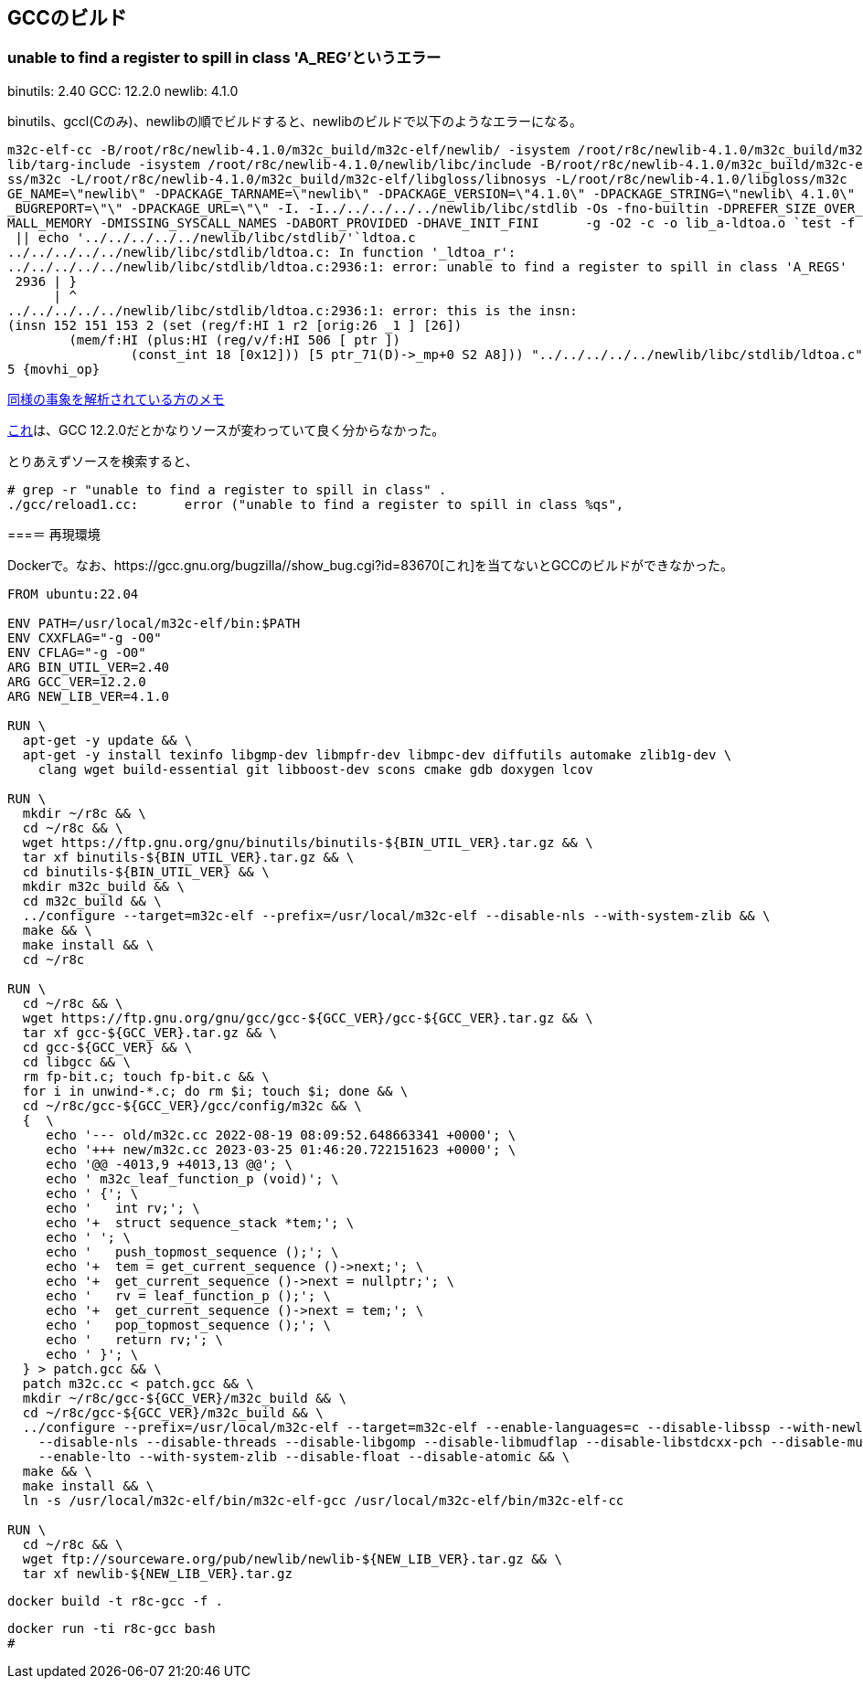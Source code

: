 == GCCのビルド

=== unable to find a register to spill in class 'A_REG'というエラー

binutils: 2.40
GCC: 12.2.0
newlib: 4.1.0

binutils、gccl(Cのみ)、newlibの順でビルドすると、newlibのビルドで以下のようなエラーになる。


[source]
----
m32c-elf-cc -B/root/r8c/newlib-4.1.0/m32c_build/m32c-elf/newlib/ -isystem /root/r8c/newlib-4.1.0/m32c_build/m32c-elf/new
lib/targ-include -isystem /root/r8c/newlib-4.1.0/newlib/libc/include -B/root/r8c/newlib-4.1.0/m32c_build/m32c-elf/libglo
ss/m32c -L/root/r8c/newlib-4.1.0/m32c_build/m32c-elf/libgloss/libnosys -L/root/r8c/newlib-4.1.0/libgloss/m32c    -DPACKA
GE_NAME=\"newlib\" -DPACKAGE_TARNAME=\"newlib\" -DPACKAGE_VERSION=\"4.1.0\" -DPACKAGE_STRING=\"newlib\ 4.1.0\" -DPACKAGE
_BUGREPORT=\"\" -DPACKAGE_URL=\"\" -I. -I../../../../../newlib/libc/stdlib -Os -fno-builtin -DPREFER_SIZE_OVER_SPEED -DS
MALL_MEMORY -DMISSING_SYSCALL_NAMES -DABORT_PROVIDED -DHAVE_INIT_FINI      -g -O2 -c -o lib_a-ldtoa.o `test -f 'ldtoa.c'
 || echo '../../../../../newlib/libc/stdlib/'`ldtoa.c                                                                   
../../../../../newlib/libc/stdlib/ldtoa.c: In function '_ldtoa_r':                                                      
../../../../../newlib/libc/stdlib/ldtoa.c:2936:1: error: unable to find a register to spill in class 'A_REGS'           
 2936 | }                                                                                                               
      | ^                                                                                                               
../../../../../newlib/libc/stdlib/ldtoa.c:2936:1: error: this is the insn:                                              
(insn 152 151 153 2 (set (reg/f:HI 1 r2 [orig:26 _1 ] [26])                                                             
        (mem/f:HI (plus:HI (reg/v/f:HI 506 [ ptr ])                                                                     
                (const_int 18 [0x12])) [5 ptr_71(D)->_mp+0 S2 A8])) "../../../../../newlib/libc/stdlib/ldtoa.c":2805:3 9
5 {movhi_op}
----

https://raw.githubusercontent.com/KeiHasegawa/GNU_tool/master/gcc_cross/M68HC11/newlib-4.1.0.jp[同様の事象を解析されている方のメモ]

https://people.redhat.com/dj/m32c/[これ]は、GCC 12.2.0だとかなりソースが変わっていて良く分からなかった。

とりあえずソースを検索すると、

[source]
----
# grep -r "unable to find a register to spill in class" .                       
./gcc/reload1.cc:      error ("unable to find a register to spill in class %qs",      
----

===＝ 再現環境

Dockerで。なお、https://gcc.gnu.org/bugzilla//show_bug.cgi?id=83670[これ]を当てないとGCCのビルドができなかった。

[source]
----
FROM ubuntu:22.04

ENV PATH=/usr/local/m32c-elf/bin:$PATH
ENV CXXFLAG="-g -O0"
ENV CFLAG="-g -O0"
ARG BIN_UTIL_VER=2.40
ARG GCC_VER=12.2.0
ARG NEW_LIB_VER=4.1.0

RUN \
  apt-get -y update && \
  apt-get -y install texinfo libgmp-dev libmpfr-dev libmpc-dev diffutils automake zlib1g-dev \
    clang wget build-essential git libboost-dev scons cmake gdb doxygen lcov

RUN \
  mkdir ~/r8c && \
  cd ~/r8c && \
  wget https://ftp.gnu.org/gnu/binutils/binutils-${BIN_UTIL_VER}.tar.gz && \
  tar xf binutils-${BIN_UTIL_VER}.tar.gz && \
  cd binutils-${BIN_UTIL_VER} && \
  mkdir m32c_build && \
  cd m32c_build && \
  ../configure --target=m32c-elf --prefix=/usr/local/m32c-elf --disable-nls --with-system-zlib && \
  make && \
  make install && \
  cd ~/r8c

RUN \
  cd ~/r8c && \
  wget https://ftp.gnu.org/gnu/gcc/gcc-${GCC_VER}/gcc-${GCC_VER}.tar.gz && \
  tar xf gcc-${GCC_VER}.tar.gz && \
  cd gcc-${GCC_VER} && \
  cd libgcc && \
  rm fp-bit.c; touch fp-bit.c && \
  for i in unwind-*.c; do rm $i; touch $i; done && \
  cd ~/r8c/gcc-${GCC_VER}/gcc/config/m32c && \
  {  \
     echo '--- old/m32c.cc 2022-08-19 08:09:52.648663341 +0000'; \
     echo '+++ new/m32c.cc 2023-03-25 01:46:20.722151623 +0000'; \
     echo '@@ -4013,9 +4013,13 @@'; \
     echo ' m32c_leaf_function_p (void)'; \
     echo ' {'; \
     echo '   int rv;'; \
     echo '+  struct sequence_stack *tem;'; \
     echo ' '; \
     echo '   push_topmost_sequence ();'; \
     echo '+  tem = get_current_sequence ()->next;'; \
     echo '+  get_current_sequence ()->next = nullptr;'; \
     echo '   rv = leaf_function_p ();'; \
     echo '+  get_current_sequence ()->next = tem;'; \
     echo '   pop_topmost_sequence ();'; \
     echo '   return rv;'; \
     echo ' }'; \
  } > patch.gcc && \
  patch m32c.cc < patch.gcc && \
  mkdir ~/r8c/gcc-${GCC_VER}/m32c_build && \
  cd ~/r8c/gcc-${GCC_VER}/m32c_build && \
  ../configure --prefix=/usr/local/m32c-elf --target=m32c-elf --enable-languages=c --disable-libssp --with-newlib \
    --disable-nls --disable-threads --disable-libgomp --disable-libmudflap --disable-libstdcxx-pch --disable-multilib \
    --enable-lto --with-system-zlib --disable-float --disable-atomic && \
  make && \
  make install && \
  ln -s /usr/local/m32c-elf/bin/m32c-elf-gcc /usr/local/m32c-elf/bin/m32c-elf-cc
  
RUN \
  cd ~/r8c && \
  wget ftp://sourceware.org/pub/newlib/newlib-${NEW_LIB_VER}.tar.gz && \
  tar xf newlib-${NEW_LIB_VER}.tar.gz
----

    docker build -t r8c-gcc -f .

    docker run -ti r8c-gcc bash
    #

